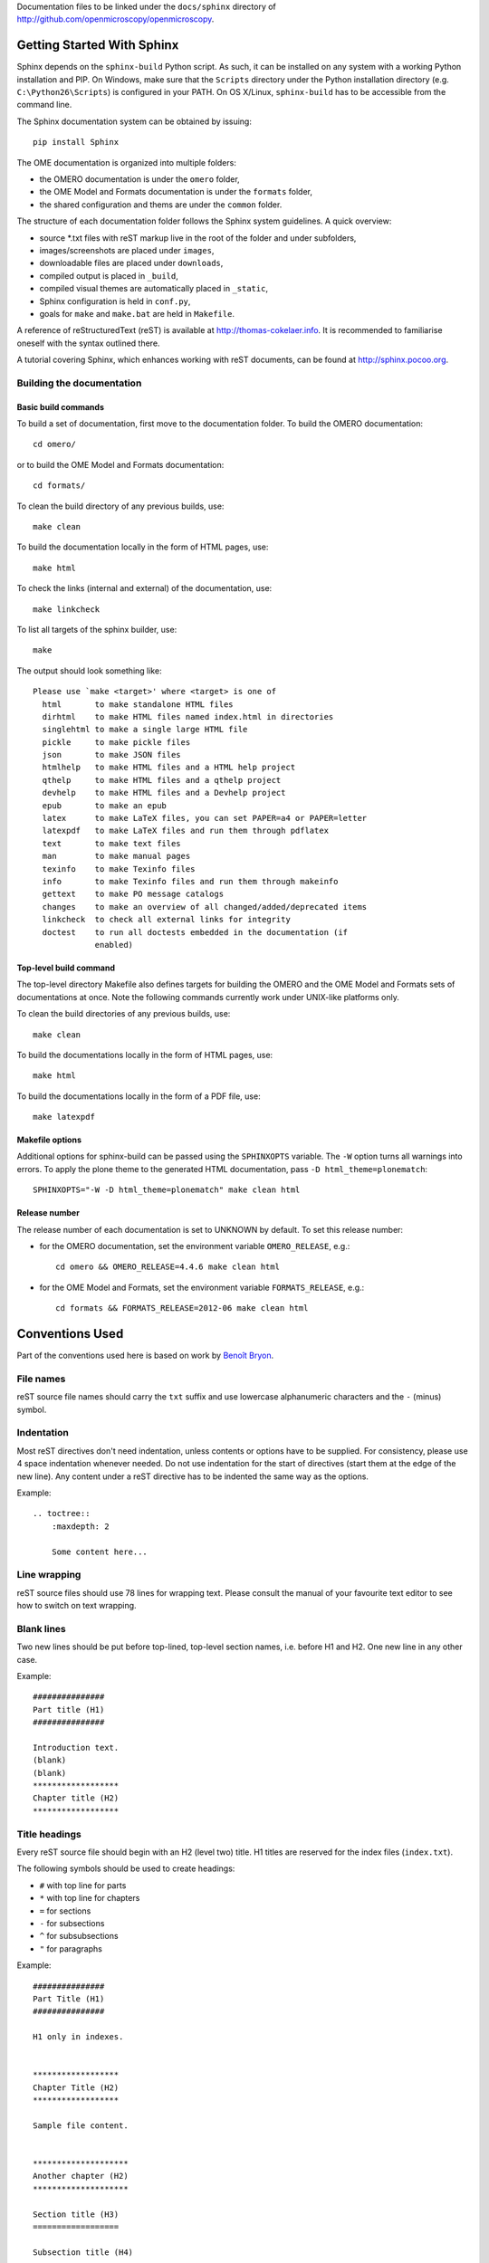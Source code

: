 Documentation files to be linked under the ``docs/sphinx`` directory of
http://github.com/openmicroscopy/openmicroscopy.

.. image:: https://travis-ci.org/openmicroscopy/ome-documentation.png
   :target: http://travis-ci.org/openmicroscopy/ome-documentation

***************************
Getting Started With Sphinx
***************************

Sphinx depends on the ``sphinx-build`` Python script. As such, it can be
installed on any system with a working Python installation and PIP. On
Windows, make sure that the ``Scripts`` directory under the Python
installation directory (e.g. ``C:\Python26\Scripts``) is configured in your
PATH. On OS X/Linux, ``sphinx-build`` has to be accessible from the command
line.

The Sphinx documentation system can be obtained by issuing::
    
    pip install Sphinx
    
The OME documentation is organized into multiple folders:

* the OMERO documentation is under the ``omero`` folder,
* the OME Model and Formats documentation is under the ``formats`` folder,
* the shared configuration and thems are under the ``common`` folder.

The structure of each documentation folder follows the Sphinx system
guidelines. A quick overview:
 
* source \*.txt files with reST markup live in the root of the folder and
  under subfolders,
* images/screenshots are placed under ``images``,
* downloadable files are placed under ``downloads``,
* compiled output is placed in ``_build``,
* compiled visual themes are automatically placed in ``_static``,
* Sphinx configuration is held in ``conf.py``,
* goals for ``make`` and ``make.bat`` are held in ``Makefile``.
 
A reference of reStructuredText (reST) is available at
`http://thomas-cokelaer.info <http://thomas-cokelaer.info/tutorials/sphinx/rest_syntax.html>`_.
It is recommended to familiarise oneself with the syntax outlined there.

A tutorial covering Sphinx, which enhances working with reST documents, can be
found at `http://sphinx.pocoo.org <http://sphinx.pocoo.org/tutorial.html>`_.

Building the documentation
==========================

Basic build commands
--------------------

To build a set of documentation, first move to the documentation folder. To
build the OMERO documentation::

    cd omero/

or to build the OME Model and Formats documentation::

    cd formats/

To clean the build directory of any previous builds, use::
    
    make clean
    
To build the documentation locally in the form of HTML pages, use::
    
    make html
    
To check the links (internal and external) of the documentation, use::
    
    make linkcheck
    
To list all targets of the sphinx builder, use::
    
    make
    
The output should look something like::
    
    Please use `make <target>' where <target> is one of
      html       to make standalone HTML files
      dirhtml    to make HTML files named index.html in directories
      singlehtml to make a single large HTML file
      pickle     to make pickle files
      json       to make JSON files
      htmlhelp   to make HTML files and a HTML help project
      qthelp     to make HTML files and a qthelp project
      devhelp    to make HTML files and a Devhelp project
      epub       to make an epub
      latex      to make LaTeX files, you can set PAPER=a4 or PAPER=letter
      latexpdf   to make LaTeX files and run them through pdflatex
      text       to make text files
      man        to make manual pages
      texinfo    to make Texinfo files
      info       to make Texinfo files and run them through makeinfo
      gettext    to make PO message catalogs
      changes    to make an overview of all changed/added/deprecated items
      linkcheck  to check all external links for integrity
      doctest    to run all doctests embedded in the documentation (if
                 enabled)

Top-level build command
-----------------------

The top-level directory Makefile also defines targets for building the OMERO
and the OME Model and Formats sets of documentations at once. Note the
following commands currently work under UNIX-like platforms only.

To clean the build directories of any previous builds, use::

    make clean

To build the documentations locally in the form of HTML pages, use::

    make html

To build the documentations locally in the form of a PDF file, use::

    make latexpdf

Makefile options
----------------

Additional options for sphinx-build can be passed using the ``SPHINXOPTS``
variable. The ``-W`` option turns all warnings into errors. To apply the plone
theme to the generated HTML documentation, pass ``-D html_theme=plonematch``::

    SPHINXOPTS="-W -D html_theme=plonematch" make clean html

Release number
--------------

The release number of each documentation is set to UNKNOWN by default. To set
this release number:

* for the OMERO documentation, set the environment variable ``OMERO_RELEASE``,
  e.g.::

      cd omero && OMERO_RELEASE=4.4.6 make clean html

* for the OME Model and Formats, set the environment variable
  ``FORMATS_RELEASE``, e.g.::

    cd formats && FORMATS_RELEASE=2012-06 make clean html
    
****************
Conventions Used
****************

Part of the conventions used here is based on work by
`Benoît Bryon <https://github.com/benoitbryon/documentation-style-guide-sphinx>`_.

File names
==========

reST source file names should carry the ``txt`` suffix and use lowercase
alphanumeric characters and the ``-`` (minus) symbol.

Indentation
===========

Most reST directives don't need indentation, unless contents or options have
to be supplied. For consistency, please use 4 space indentation whenever
needed. Do not use indentation for the start of directives (start them at the
edge of the new line). Any content under a reST directive has to be indented
the same way as the options.

Example::
    
    .. toctree::
        :maxdepth: 2
        
        Some content here...
    
Line wrapping
=============

reST source files should use 78 lines for wrapping text. Please consult the
manual of your favourite text editor to see how to switch on text wrapping.

Blank lines
===========

Two new lines should be put before top-lined, top-level section names, i.e.
before H1 and H2. One new line in any other case.

Example::
    
    ###############
    Part title (H1)
    ###############
    
    Introduction text.
    (blank)
    (blank)
    ******************
    Chapter title (H2)
    ******************
    
Title headings
==============

Every reST source file should begin with an H2 (level two) title. H1 titles
are reserved for the index files (``index.txt``).

The following symbols should be used to create headings:
 
* ``#`` with top line for parts
* ``*`` with top line for chapters
* ``=`` for sections
* ``-`` for subsections
* ``^`` for subsubsections
* ``"`` for paragraphs
 
Example::
    
    ###############
    Part Title (H1)
    ###############
    
    H1 only in indexes.
    
    
    ******************
    Chapter Title (H2)
    ******************
    
    Sample file content.
    
    
    ********************
    Another chapter (H2)
    ********************
    
    Section title (H3)
    ==================
    
    Subsection title (H4)
    ---------------------
    
    Subsubsection title (H5)
    ^^^^^^^^^^^^^^^^^^^^^^^^
    
    Paragraph title (H6)
    """"""""""""""""""""
    
    And some text.
    
Page labels and references
==========================

Every page can be uniquely referenced using the sphinx doc directive. Like 
other directives, you can use the absolute file path, i.e. relative to the 
top-level directory:
``:doc: `/path/name-of-the-page``` or ``:doc: `link to my page </path/name-of-the-page>```.

Only when a good reason exists, a document can also start with a label::
    
    .. _page-label:
    
    
    Title Of The Page
    =================

Use of labels to refer to whole files is discouraged. References to labels
above tables and images are encouraged. The ``:ref:`` Sphinx role is advised
over standard reST links, as it works across files and reference names are
automatically generated (e.g. from caption of an image).

Images vs. figures
==================

reST allows for two types of image embedding: using the ``image`` and
``figure`` directive. It is recommended to use the latter, as legends and
captions can be added easier.

All images referenced in a reST document shall be placed in an ``images``
folder in the top-level directory of the documentation.

Please do not use relative (``../../../images/foo.jpg``) paths to refer to
images. Sphinx does a good job at creating paths, so one can use
``/images/foo.jpg``

Tables
======

Please do not use tables for collections of links and figures, and leave them 
solely for use as actual tables. While it can be used in HTML to shoehorn 
content into boxes, it doesn't work too well for other output, e.g. latex.

Big tables (typically wider than 50 characters) should be managed as external 
files using the comma-separated values (CSV) format. These tables can then be 
included in the documentation with the ``csv-table`` directive. If tables are 
saved using the tab-separated values (TSV) format use the ``delim`` option to 
set the table delimiter to `tab` e.g.::

    .. csv-table::
        :widths: 20 80
        :header-rows: 1
        :file: searchfieldnames.tsv
        :delim: tab

To control the column width in the LaTeX output, precede the table directive 
with ``tabularcolumns``, e.g.::

    .. tabularcolumns:: |p{3.5cm}|p{12cm}|

Substitutions, aliases and hyperlinks
=====================================

reST allows for using substitutions in cases where a piece of markup is used
more than once, e.g.::
    
    Please visit Python.org_
    
    ...
    
    .. _Python.org: http://python.org
    
If a hyperlink appears only once, please use anonymous, "one-off" hyperlinks
(two underscores)::
    
    `RFC 2396 <http://www.rfc-editor.org/rfc/rfc2396.txt>`__ and `RFC
    2732 <http://www.rfc-editor.org/rfc/rfc2732.txt>`__ together
    define the syntax of URIs.
    
Finally, please avoid using ``here`` as the hyperlink name, as in::
    
    (...) go `here <http://www.google.com>`_.
    
Common markups
==============

Please try to follow the rules outlined in
`Inline Markup <http://sphinx-doc.org/markup/inline.html>`_. This allows for
improving the semantics of the document elements.

* Notes should be formatted using the note directive: ``.. note::``
* Definition lists can be created and cross-referenced using the glossary
  directive: ``.. glossary::``. Each definition can be referenced anywhere in
  the documentation using the ``:term:`` role and an entry will be added for
  every term in the generated index.
* References to external documentation can be formatted using:
  ``.. seealso::``
* Menu selections should be marked using the appropriate role:
  ``:menuselection: `Start --> Programs```
* Environment variables should be formatted using the ``:envvar:`` role.
  This  role will add an entry for the variable in the generated index.
* CLI Commands can be formatted using the following role:
  ``:omerocmd: `admin start```
  This role will render as ``omero admin start`` and add an entry for
  the command in the generated index.
* Other commands should be formatted using the literal markup:
  ``:literal: `command``` or double back quoted markup
* Other useful inline markups include: ``:option:`` and ``:guilabel:``
* Do not use inline highlighting or other markups in headings or subheadings

Global substitutions
====================

Some substitutions have been implemented using ``rst_epilog`` in ``conf.py``.
They can be used in all pages of the documentation.

Hyperlinks
----------

The table below lists targets for common hyperlinks.

=========================== ==============================================
Target name                 Link
=========================== ==============================================
Python                      http://python.org
Matplotlib                  http://matplotlib.org/
Python Imaging Library      http://www.pythonware.com/products/pil/
Hibernate                   http://www.hibernate.org
ZeroC                       http://www.zeroc.com
Ice                         http://www.zeroc.com
Jenkins                     http://jenkins-ci.org
roadmap                     https://trac.openmicroscopy.org.uk/ome/roadmap
Open Microscopy Environment http://www.openmicroscopy.org/site
Glencoe Software, Inc.      http://www.glencoesoftware.com/
=========================== ==============================================

Abbreviations
-------------

The table below lists substitutions for common abbreviations. These 
substitutions use the ``:abbr:`` Sphinx role meaning they are shown as 
tool-tip in HTML and output only once in LaTeX.

======= ============= ======================
Name    Abbreviation  Explanation
======= ============= ======================
\|SSH\| SSH           Secure Shell
\|VM\|  VM            Virtual Machine
\|OS\|  OS            Operating System
\|SSL\| SSL           Secure Socket Layer
\|HDD\| HDD           Hard Disk Drive
\|CLI\| CLI           Command Line Interface
======= ============= ======================

OMERO page references
---------------------

The table below lists substitutions that can be used to create references to 
sections of the OMERO documentation.

==================  ===========================
Name                Path
==================  ===========================
\|OmeroPy\|         developers/Python
\|OmeroCpp\|        developers/Cpp
\|OmeroJava\|       developers/Java
\|OmeroMatlab\|     developers/Matlab
\|OmeroApi\|        developers/Modules/Api
\|OmeroWeb\|        developers/Web
\|OmeroClients\|    developers/GettingStarted
\|OmeroGrid\|       sysadmins/grid
\|OmeroSessions\|   developers/Server/Sessions
\|OmeroModel\|      developers/Model
\|ExtendingOmero\|  developers/ExtendingOmero
\|BlitzGateway\|    developers/Python
==================  ===========================

For the most up-to-date list, please consult ``conf.py`` (section
``rst_epilog``).

Common URLs
===========

Some URLs are widely used across the OME documentation. Using the Sphinx
``extlinks`` extension, a dictionary of aliases to base URLs has been defined
for the following:
 
* Trac tickets: ``:ticket: `3442```, displayed as ``<a>#3442</a>``
* Snapshots: ``:snapshot: `omero/myzip.zip```
* Plone pages: ``:omero_plone: `Downloads <downloads>```
* OME Forums: ``:forum: `viewforum.php?f=3```

For the most up-to-date list, please consult ``conf.py`` (section
``extlinks``).

Source code links
=================

Links to the OMERO source code hosted on Github can be created using the
``source`` alias for single files, e.g. ``:source: `etc/omero.properties``` or
the ``sourcedir`` alias for directories, e.g. ``:sourcedir: `etc```.

By default, these links will point at the code under the ``develop`` branch or
https://github.com/openmicroscopy/openmicroscopy. To specify a specific fork
and/or  branch, set the SOURCE_USER and SOURCE_BRANCH environment variables,
e.g.::

    SOURCE_USER=sbesson SOURCE_BRANCH=my_branch make clean html

Jenkins links
=============

Links to the continuous integration server can be created using the 
``jenkins`` alias for the main server, e.g. ``:jenkins: `Jenkins server <>```,
the ``jenkinsjob`` alias for a given job, e.g. ``:jenkinsjob: `OMERO-4.4``` or
the ``jenkinsview`` alias for a given view, e.g. ``:jenkinsview: `4.4```.
Two aliases have been defined for the main OMERO job: ``omerojob`` and
``javadoc`` for the generated Javadoc, e.g. ``:javadoc:`main page <>```.

By default, the OMERO job is set to ``OMERO-trunk``. To specify a different 
job, set the JENKINS_JOB environment variables, e.g.::

    JENKINS_JOB=OMERO-4.4 make clean html

Mailing-list links
==================

Links to the OME mailing lists can be created using the ``mailinglist`` alias,
e.g. ``:mailinglist:`ome-users/```. To point at specific discussion threads,
two aliases have been defined ``ome-users`` and ``ome-devel``, e.g.
``:ome-users:`ome-users thread <2009-June/001839.html>```.

Inclusion of content
====================

When a specific type of content (e.g. code snippet) repeats itself among many
pages, it is advised to store it in a seperate file without the default
``.txt`` extension. This file can then be later included using the
``literalinclude`` directive.

*******************
Writing Conventions
*******************

* Do not use contractions (can't, isn't, I'll, etc.) or '&' in the 
  documentation.
* All H1 and H2 level headings should have a capital letter at the start of 
  each word.
* All sub-headings (H3 +) should begin with a capital letter for the first 
  word and
  continue in lowercase, except where they refer to terms which are
  abbreviated in the text e.g. Virtual Machine.
* Use the full product name, e.g. OMERO.insight instead of Insight.
* Avoid using resp. in brackets to refer to alternative file names etc. Just
  use 'or'.
* Use full words rather than symbols in headings if possible.
* When giving instructions, address the user as 'you' and try to maintain a 
  professional
  attitude - i.e. no random asides about making coffee or smilies!
* Bullet point lists should begin with a capital letter and end with a full 
  stop if each point is a complete sentence, or more than one sentence. If 
  not, no punctuation is necessary 
  (see http://oxforddictionaries.com/words/bullet-points).
